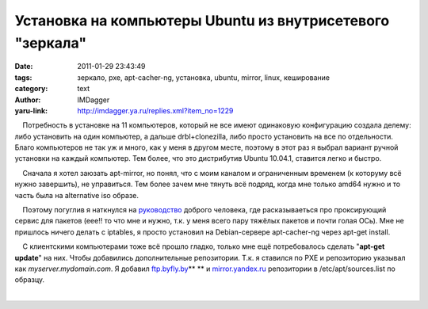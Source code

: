 Установка на компьютеры Ubuntu из внутрисетевого "зеркала"
==========================================================
:date: 2011-01-29 23:43:49
:tags: зеркало, pxe, apt-cacher-ng, установка, ubuntu, mirror, linux, кеширование
:category: text
:author: IMDagger
:yaru-link: http://imdagger.ya.ru/replies.xml?item_no=1229

    Потребность в установке на 11 компьютеров, который не все имеют
одинаковую конфигурацию создала делему: либо установить на один
компьютер, а дальше drbl+clonezilla, либо просто установить на все по
отдельности. Благо компьютеров не так уж и много, как у меня в другом
месте, поэтому в этот раз я выбрал вариант ручной установки на каждый
компьютер. Тем более, что это дистрибутив Ubuntu 10.04.1, ставится легко
и быстро.

    Сначала я хотел заюзать apt-mirror, но понял, что с моим каналом и
ограниченным временем (к которуму всё нужно завершить), не управиться.
Тем более зачем мне тянуть всё подряд, когда мне только amd64 нужно и то
часть была на alternative iso образе.

    Поэтому погуглив я наткнулся на
`руководство <http://www.vabakane.ru/blog/9-ubuntu/4-ubuntu-apt-cacher-ng>`__
доброго человека, где расказываеться про проксирующий сервис для пакетов
(еее!! то что мне и нужно, т.к. у меня всего пару тяжёлых пакетов и
почти голая ОСь). Мне не пришлось ничего делать с iptables, я просто
установил на Debian-сервере apt-cacher-ng через apt-get install.

    С клиентскими компьютерами тоже всё прошло гладко, только мне ещё
потребовалось сделать "**apt-get update**\ " на них. Чтобы добавились
дополнительные репозитории. Т.к. я ставился по PXE и репозиторию
указывал как *myserver.mydomain.com*. Я добавил
`ftp.byfly.by <ftp://ftp.byfly.by>`__\ ** ** и
`mirror.yandex.ru <http://mirror.yandex.ru>`__ репозитории в
/etc/apt/sources.list по образцу.

| 

